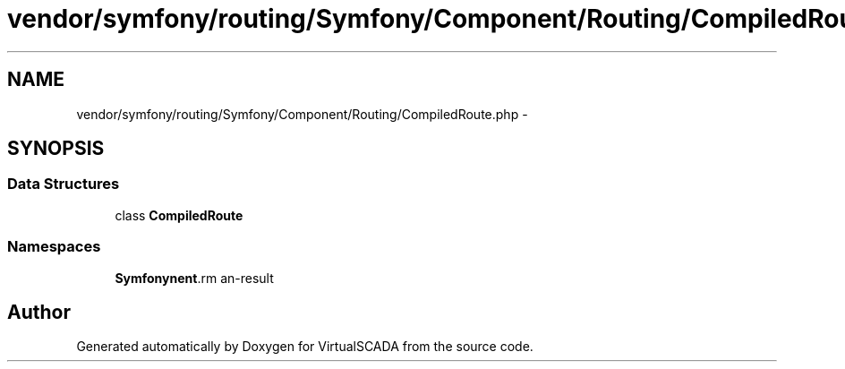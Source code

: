 .TH "vendor/symfony/routing/Symfony/Component/Routing/CompiledRoute.php" 3 "Tue Apr 14 2015" "Version 1.0" "VirtualSCADA" \" -*- nroff -*-
.ad l
.nh
.SH NAME
vendor/symfony/routing/Symfony/Component/Routing/CompiledRoute.php \- 
.SH SYNOPSIS
.br
.PP
.SS "Data Structures"

.in +1c
.ti -1c
.RI "class \fBCompiledRoute\fP"
.br
.in -1c
.SS "Namespaces"

.in +1c
.ti -1c
.RI " \fBSymfony\\Component\\Routing\fP"
.br
.in -1c
.SH "Author"
.PP 
Generated automatically by Doxygen for VirtualSCADA from the source code\&.
